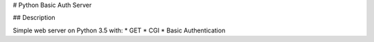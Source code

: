 # Python Basic Auth Server

## Description

Simple web server on Python 3.5 with:
* GET
* CGI
* Basic Authentication


